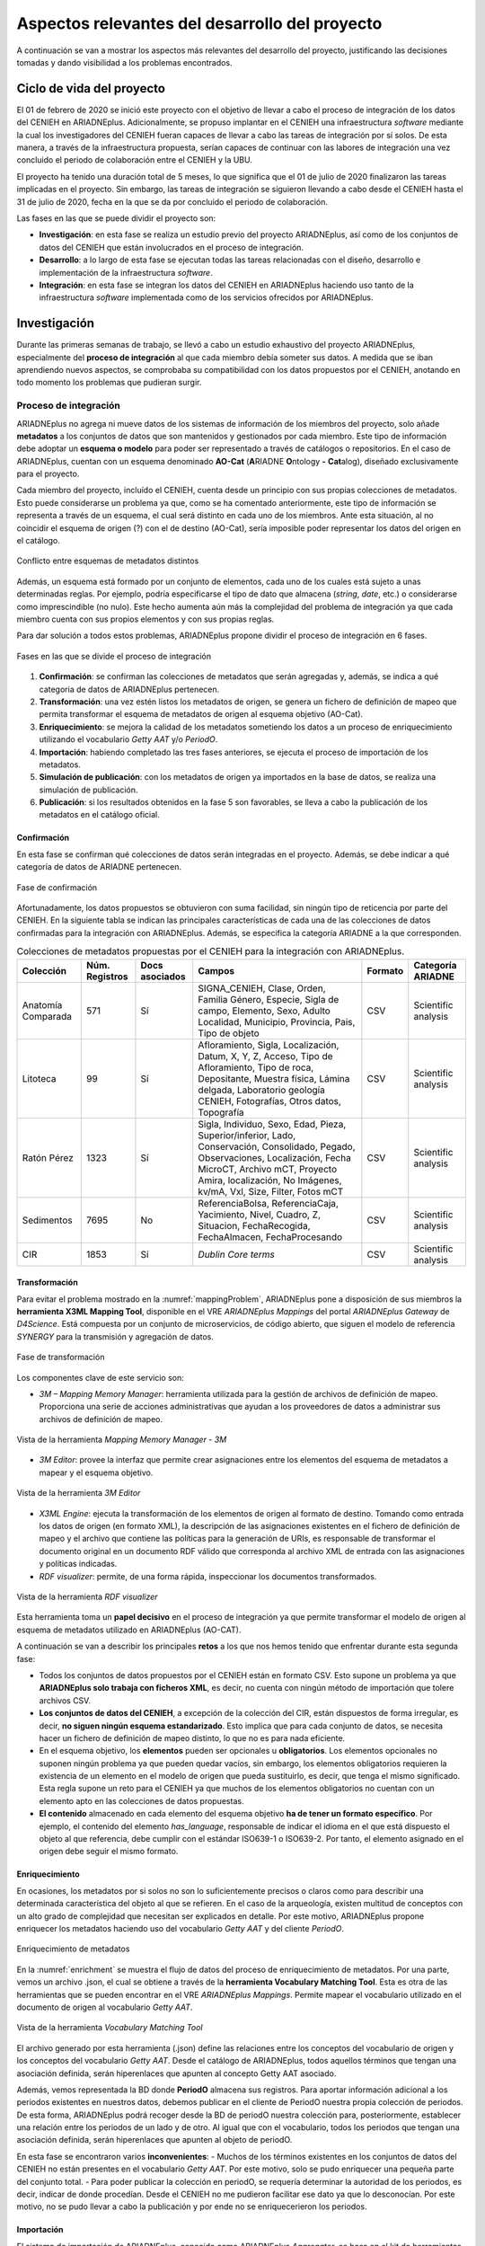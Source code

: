 ===============================================
Aspectos relevantes del desarrollo del proyecto
===============================================

A continuación se van a mostrar los aspectos más relevantes del desarrollo del proyecto, justificando las decisiones tomadas y dando visibilidad a los problemas encontrados.

Ciclo de vida del proyecto
--------------------------
El 01 de febrero de 2020 se inició este proyecto con el objetivo de llevar a cabo el proceso de integración de los datos del CENIEH en ARIADNEplus. Adicionalmente, se propuso implantar en el CENIEH una infraestructura *software* mediante la cual los investigadores del CENIEH fueran capaces de llevar a cabo las tareas de integración por sí solos. De esta manera, a través de la infraestructura propuesta, serían capaces de continuar con las labores de integración una vez concluido el periodo de colaboración entre el CENIEH y la UBU.

El proyecto ha tenido una duración total de 5 meses, lo que significa que el 01 de julio de 2020 finalizaron las tareas implicadas en el proyecto. Sin embargo, las tareas de integración se siguieron llevando a cabo desde el CENIEH hasta el 31 de julio de 2020, fecha en la que se da por concluido el periodo de colaboración.

Las fases en las que se puede dividir el proyecto son:

- **Investigación**: en esta fase se realiza un estudio previo del proyecto ARIADNEplus, así como de los conjuntos de datos del CENIEH que están involucrados en el proceso de integración.
- **Desarrollo**: a lo largo de esta fase se ejecutan todas las tareas relacionadas con el diseño, desarrollo e implementación de la infraestructura *software*.
- **Integración**: en esta fase se integran los datos del CENIEH en ARIADNEplus haciendo uso tanto de la infraestructura *software* implementada como de los servicios ofrecidos por ARIADNEplus.

Investigación
-------------
Durante las primeras semanas de trabajo, se llevó a cabo un estudio exhaustivo del proyecto ARIADNEplus, especialmente del **proceso de integración** al que cada miembro debía someter sus datos. A medida que se iban aprendiendo nuevos aspectos, se comprobaba su compatibilidad con los datos propuestos por el CENIEH, anotando en todo momento los problemas que pudieran surgir.

Proceso de integración
~~~~~~~~~~~~~~~~~~~~~~
ARIADNEplus no agrega ni mueve datos de los sistemas de información de los miembros del proyecto, solo añade **metadatos** a los conjuntos de datos que son mantenidos y gestionados por cada miembro. Este tipo de información debe adoptar un **esquema o modelo** para poder ser representado a través de catálogos o repositorios. En el caso de ARIADNEplus, cuentan con un esquema denominado **AO-Cat** (\ **A**\ RIADNE **O**\ ntology **-** **Cat**\ alog), diseñado exclusivamente para el proyecto.

Cada miembro del proyecto, incluído el CENIEH, cuenta desde un principio con sus propias colecciones de metadatos. Esto puede considerarse un problema ya que, como se ha comentado anteriormente, este tipo de información se representa a través de un esquema, el cual será distinto en cada uno de los miembros. Ante esta situación, al no coincidir el esquema de origen (?) con el de destino (AO-Cat), sería imposible poder representar los datos del origen en el catálogo.

.. figure:: ../_static/images/mappingProblem.png
   :name: mappingProblem
   :alt: Conflicto entre esquemas de metadatos distintos
   :scale: 80%
   :align: center

   Conflicto entre esquemas de metadatos distintos

Además, un esquema está formado por un conjunto de elementos, cada uno de los cuales está sujeto a unas determinadas reglas. Por ejemplo, podría especificarse el tipo de dato que almacena (*string*, *date*, etc.) o considerarse como imprescindible (no nulo). Este hecho aumenta aún más la complejidad del problema de integración ya que cada miembro cuenta con sus propios elementos y con sus propias reglas.

Para dar solución a todos estos problemas, ARIADNEplus propone dividir el proceso de integración en 6 fases.

.. figure:: ../_static/images/integrationPhases.png
   :name: integrationPhases
   :alt: Fases en las que se divide el proceso de integración
   :scale: 60%
   :align: center

   Fases en las que se divide el proceso de integración

1. **Confirmación**: se confirman las colecciones de metadatos que serán agregadas y, además, se indica a qué categoria de datos de ARIADNEplus pertenecen.
2. **Transformación**: una vez estén listos los metadatos de origen, se genera un fichero de definición de mapeo que permita transformar el esquema de metadatos de origen al esquema objetivo (AO-Cat).
3. **Enriquecimiento**: se mejora la calidad de los metadatos sometiendo los datos a un proceso de enriquecimiento utilizando el vocabulario *Getty AAT* y/o *PeriodO*.
4. **Importación**: habiendo completado las tres fases anteriores, se ejecuta el proceso de importación de los metadatos.
5. **Simulación de publicación**: con los metadatos de origen ya importados en la base de datos, se realiza una simulación de publicación.
6. **Publicación**: si los resultados obtenidos en la fase 5 son favorables, se lleva a cabo la publicación de los metadatos en el catálogo oficial.

Confirmación
^^^^^^^^^^^^
En esta fase se confirman qué colecciones de datos serán integradas en el proyecto. Además, se debe indicar a qué categoría de datos de ARIADNE pertenecen.

.. figure:: ../_static/images/categoriesARIADNE.png
   :name: categoriesARIADNE
   :alt: Fase de confirmación.
   :scale: 80%
   :align: center

   Fase de confirmación

Afortunadamente, los datos propuestos se obtuvieron con suma facilidad, sin ningún tipo de reticencia por parte del CENIEH. En la siguiente tabla se indican las principales características de cada una de las colecciones de datos confirmadas para la integración con ARIADNEplus. Además, se especifica la categoría ARIADNE a la que corresponden.

.. table:: Colecciones de metadatos propuestas por el CENIEH para la integración con ARIADNEplus.
   :widths: auto

   +--------------------+------------------+----------------+------------------------------+-----------+---------------------+
   |      Colección     |  Núm. Registros  | Docs asociados |            Campos            |  Formato  |  Categoría ARIADNE  |
   +====================+==================+================+==============================+===========+=====================+
   | Anatomía Comparada |       571        |       Sí       | SIGNA_CENIEH, Clase, Orden,  |    CSV    | Scientific analysis |
   |                    |                  |                | Familia Género, Especie,     |           |                     |
   |                    |                  |                | Sigla de campo, Elemento,    |           |                     |
   |                    |                  |                | Sexo, Adulto Localidad,      |           |                     |
   |                    |                  |                | Municipio, Provincia, Pais,  |           |                     |
   |                    |                  |                | Tipo de objeto               |           |                     |
   +--------------------+------------------+----------------+------------------------------+-----------+---------------------+
   |      Litoteca      |       99         |       Sí       | Afloramiento, Sigla,         |    CSV    | Scientific analysis |
   |                    |                  |                | Localización, Datum, X, Y, Z,|           |                     |
   |                    |                  |                | Acceso, Tipo de Afloramiento,|           |                     |
   |                    |                  |                | Tipo de roca, Depositante,   |           |                     |
   |                    |                  |                | Muestra física, Lámina       |           |                     |
   |                    |                  |                | delgada, Laboratorio geología|           |                     |
   |                    |                  |                | CENIEH, Fotografías, Otros   |           |                     |
   |                    |                  |                | datos, Topografía            |           |                     |
   +--------------------+------------------+----------------+------------------------------+-----------+---------------------+
   |     Ratón Pérez    |       1323       |       Sí       | Sigla, Individuo, Sexo, Edad,|    CSV    | Scientific analysis |
   |                    |                  |                | Pieza, Superior/inferior,    |           |                     |
   |                    |                  |                | Lado, Conservación,          |           |                     |
   |                    |                  |                | Consolidado, Pegado,         |           |                     |
   |                    |                  |                | Observaciones, Localización, |           |                     |
   |                    |                  |                | Fecha MicroCT, Archivo mCT,  |           |                     |
   |                    |                  |                | Proyecto Amira, localización,|           |                     |
   |                    |                  |                | No Imágenes, kv/mA, Vxl,     |           |                     |
   |                    |                  |                | Size, Filter, Fotos mCT      |           |                     |
   +--------------------+------------------+----------------+------------------------------+-----------+---------------------+
   |     Sedimentos     |       7695       |       No       | ReferenciaBolsa,             |    CSV    | Scientific analysis |
   |                    |                  |                | ReferenciaCaja, Yacimiento,  |           |                     |
   |                    |                  |                | Nivel, Cuadro, Z, Situacion, |           |                     |
   |                    |                  |                | FechaRecogida, FechaAlmacen, |           |                     |
   |                    |                  |                | FechaProcesando              |           |                     |
   +--------------------+------------------+----------------+------------------------------+-----------+---------------------+
   |        CIR         |       1853       |       Sí       | *Dublin Core terms*          |    CSV    | Scientific analysis |
   +--------------------+------------------+----------------+------------------------------+-----------+---------------------+



Transformación
^^^^^^^^^^^^^^
Para evitar el problema mostrado en la :numref:`mappingProblem`, ARIADNEplus pone a disposición de sus miembros la **herramienta X3ML Mapping Tool**, disponible en el VRE *ARIADNEplus Mappings* del portal *ARIADNEplus Gateway* de *D4Science*. Está compuesta por un conjunto de microservicios, de código abierto, que siguen el modelo de referencia *SYNERGY* para la transmisión y agregación de datos.

.. figure:: ../_static/images/transformARIADNE.png
   :name: transformARIADNE
   :alt: Fase de transformación.
   :scale: 100%
   :align: center

   Fase de transformación

Los componentes clave de este servicio son:

- *3M – Mapping Memory Manager*: herramienta utilizada para la gestión de archivos de definición de mapeo. Proporciona una serie de acciones administrativas que ayudan a los proveedores de datos a administrar sus archivos de definición de mapeo.

.. figure:: ../_static/images/mmm3m.png
   :name: mmm3m
   :alt: Mapping Memory Manager - 3M.
   :scale: 70%
   :align: center

   Vista de la herramienta *Mapping Memory Manager - 3M*

- *3M Editor*: provee la interfaz que permite crear asignaciones entre los elementos del esquema de metadatos a mapear y el esquema objetivo.

.. figure:: ../_static/images/3meditor.png
   :name: 3meditor
   :alt: 3M Editor.
   :scale: 50%
   :align: center

   Vista de la herramienta *3M Editor*

- *X3ML Engine*: ejecuta la transformación de los elementos de origen al formato de destino. Tomando como entrada los datos de origen (en formato XML), la descripción de las asignaciones existentes en el fichero de definición de mapeo y el archivo que contiene las políticas para la generación de URIs, es responsable de transformar el documento original en un documento RDF válido que corresponda al archivo XML de entrada con las asignaciones y políticas indicadas.

- *RDF visualizer*: permite, de una forma rápida, inspeccionar los documentos transformados.

.. figure:: ../_static/images/rdfvisualizer.png
   :name: rdfvisualizer
   :alt: RDF visualizer.
   :scale: 80%
   :align: center

   Vista de la herramienta *RDF visualizer*

Esta herramienta toma un **papel decisivo** en el proceso de integración ya que permite transformar el modelo de origen al esquema de metadatos utilizado en ARIADNEplus (AO-CAT).

A continuación se van a describir los principales **retos** a los que nos hemos tenido que enfrentar durante esta segunda fase:

- Todos los conjuntos de datos propuestos por el CENIEH están en formato CSV. Esto supone un problema ya que **ARIADNEplus solo trabaja con ficheros XML**, es decir, no cuenta con ningún método de importación que tolere archivos CSV.
- **Los conjuntos de datos del CENIEH**, a excepción de la colección del CIR, están dispuestos de forma irregular, es decir, **no siguen ningún esquema estandarizado**. Esto implica que para cada conjunto de datos, se necesita hacer un fichero de definición de mapeo distinto, lo que no es para nada eficiente.
- En el esquema objetivo, los **elementos** pueden ser opcionales u **obligatorios**. Los elementos opcionales no suponen ningún problema ya que pueden quedar vacíos, sin embargo, los elementos obligatorios requieren la existencia de un elemento en el modelo de origen que pueda sustituirlo, es decir, que tenga el mismo significado. Esta regla supone un reto para el CENIEH ya que muchos de los elementos obligatorios no cuentan con un elemento apto en las colecciones de datos propuestas.
- **El contenido** almacenado en cada elemento del esquema objetivo **ha de tener un formato específico**. Por ejemplo, el contenido del elemento *has_language*, responsable de indicar el idioma en el que está dispuesto el objeto al que referencia, debe cumplir con el estándar ISO639-1 o ISO639-2. Por tanto, el elemento asignado en el origen debe seguir el mismo formato.

Enriquecimiento
^^^^^^^^^^^^^^^
En ocasiones, los metadatos por si solos no son lo suficientemente precisos o claros como para describir una determinada característica del objeto al que se refieren. En el caso de la arqueología, existen multitud de conceptos con un alto grado de complejidad que necesitan ser explicados en detalle. Por este motivo, ARIADNEplus propone enriquecer los metadatos haciendo uso del vocabulario *Getty AAT* y del cliente *PeriodO*.

.. figure:: ../_static/images/enrichment.png
   :name: enrichment
   :alt: Enriquecimiento de metadatos.
   :scale: 60%
   :align: center

   Enriquecimiento de metadatos

En la :numref:`enrichment` se muestra el flujo de datos del proceso de enriquecimiento de metadatos. Por una parte, vemos un archivo .json, el cual se obtiene a través de la **herramienta Vocabulary Matching Tool**. Esta es otra de las herramientas que se pueden encontrar en el VRE *ARIADNEplus Mappings*. Permite mapear el vocabulario utilizado en el documento de origen al vocabulario *Getty AAT*.

.. figure:: ../_static/images/vmt.png
   :name: vmt
   :alt: Vocabulary Matching Tool
   :scale: 50%
   :align: center

   Vista de la herramienta *Vocabulary Matching Tool*

El archivo generado por esta herramienta (.json) define las relaciones entre los conceptos del vocabulario de origen y los conceptos del vocabulario *Getty AAT*. Desde el catálogo de ARIADNEplus, todos aquellos términos que tengan una asociación definida, serán hiperenlaces que apunten al concepto Getty AAT asociado.

Además, vemos representada la BD donde **PeriodO** almacena sus registros. Para aportar información adicional a los periodos existentes en nuestros datos, debemos publicar en el cliente de PeriodO nuestra propia colección de periodos. De esta forma, ARIADNEplus podrá recoger desde la BD de periodO nuestra colección para, posteriormente, establecer una relación entre los periodos de un lado y de otro. Al igual que con el vocabulario, todos los periodos que tengan una asociación definida, serán hiperenlaces que apunten al objeto de periodO.

En esta fase se encontraron varios **inconvenientes**:
- Muchos de los términos existentes en los conjuntos de datos del CENIEH no están presentes en el vocabulario *Getty AAT*. Por este motivo, solo se pudo enriquecer una pequeña parte del conjunto total.
- Para poder publicar la colección en periodO, se requería determinar la autoridad de los periodos, es decir, indicar de donde procedían. Desde el CENIEH no me pudieron facilitar ese dato ya que lo desconocían. Por este motivo, no se pudo llevar a cabo la publicación y por ende no se enriquecerieron los periodos.

Importación
^^^^^^^^^^^
El sistema de importación de ARIADNEplus, conocido como ARIADNEplus *Aggregator*, se basa en el kit de herramientas de *software* D-Net (implementado y mantenido por ISTI-CNR [#]_), que proporciona funciones integradas que permiten recopilar conjuntos de metadatos a través de múltiples métodos. Está disponible en el portal *ARIADNEplus Gateway*, sin embargo, su acceso está restringido a los coordinadores del proyecto. Las principales opciones son:

1. **OAI-PMH**: es un protocolo estándar para el intercambio de metadatos. A través de este método ARIADNEplus puede recopilar todo el contenido o los conjuntos de datos OAI que le indiquemos.
2. **SFTP**: es un protocolo de transmisión de ficheros. Esta opción es algo engorrosa ya que debe existir un archivo XML por recurso, es decir, no puedes agrupar varios registros en un mismo fichero XML. Los socios son responsables del servidor SFTP. Se admiten modos de autentificación.
3. **FTP(S)**: es otro protocolo de transferencia de ficheros. Presenta las mismas características de importación que SFTP.
4. **Workspace**: se pueden subir directamente los registros en el *workspace* de D4Sciente (ARIADNEplus Gateway). Cada socio tiene su propia carpeta donde puede ir almacenando los documentos XML (metadatos) que desee importar.

Dado que este sistema es inaccesible para la mayoría de los miembros (incluido el CENIEH), se debe escoger una de esas opciones y comunicársela al coordinador responsable. Una vez realizada la importación, se deben facilitar tres datos:

- Qué ficheros (*.xml*) de los importados se desean publicar.
- Cuál es el identificador del fichero de definición de mapeo (e.g. *Mapping/621*) que transformará el esquema de metadatos presente en tus ficheros al esquema AO-Cat.
- Opcionalmente, el enlace a tu colección de periodO y/o el fichero de mapeo (*.json*) del vocabulario.

Los conjuntos de datos del CENIEH están almacenados de forma local, exceptuando el CIR. Por ello, de entre todas las opciones posibles, la única forma válida de importar metadatos sería a través del *Workspace*.

Simulación de publicación
^^^^^^^^^^^^^^^^^^^^^^^^^
Una vez establecida la comunicación con el coordinador responsable del proceso de importación, se debe esperar a su respuesta. Dependiendo del contenido de la respuesta, se pueden tomar dos caminos:

1. Nos indican que todas las partes del proceso (metadatos, mapeo, enriquecimiento) son correctos. En tal caso, los metadatos propuestos estarían ya disponibles desde el portal fantasma de ARIADNEplus. Este es idéntico al original con la única diferencia de que sólo tienen acceso los miembros del proyecto.
2. Nos indican que alguna parte del proceso no es correcta. Ante esta situación, se debe volver hacia atrás en el proceso de integración para solventar los conflictos señalados por el coordinador.

Publicación
^^^^^^^^^^^
Si en la fase previa se ha obtenido una respuesta satisfactoria, el miembro que inició el proceso de integración sería ya capaz de observar el resultado final. A continuación, deberá comunicarse de nuevo con el responsable de la importación para indicarle sus impresiones. Se pueden dar dos situaciones:

1. El resultado es favorable. Ante esta situación el coordinador lleva a cabo la publicación de los datos en el portal original.
2. No se esperaba el resultado obtenido. En tal caso, se deben mantener las conversaciones hasta llegar a una solución.

En el caso de que todo haya salido según lo planeado, el proceso de integración para los conjuntos de datos publicados quedaría suspendido. Existe la posibilidad de reactivar este proceso en el caso de que se deseen actualizar ciertos datos, sin embargo, hay que tener en cuenta que cualquier cambio en la estructura de los datos supondría tener que volver a realizar el proceso desde 0.

Desarrollo
----------
Recordemos que en la fase anterior se anotaron todos los aspectos relevantes del proceso de integración, incluyendo además los problemas de incompatibilidad encontrados entre dicho proceso y los datos propuestos por el CENIEH. Es en esta fase cuando se aplican las competencias y los conocimientos adquiridos a lo largo del grado con el objetivo de desarrollar una infraestructura *software* que sea capaz de guiar a los operarios del CENIEH en el proceso de integración y, además, resuelva los problemas mencionados en la fase anterior.

*Omeka* como aplicación principal
~~~~~~~~~~~~~~~~~~~~~~~~~~~~~~~~~
Desarrollar desde cero una infraestructura *software* que cumpliera con todos los requisitos propuestos no era viable debido a la limitación temporal del proyecto. Por este motivo, se decidió utilizar *software* de terceros que cumpliera con un mínimo de **requisitos**:

- Permitir la **gestión de metadatos**: los archivos de información involucrados son metadatos, por tanto, se necesita un sistema que permita realizar todo tipo de tareas de gestión sobre este tipo de datos.
- Disponer de **herramientas de importación y exportación**: los datos de origen necesitarán ser importados a la plataforma para realizar sobre ellos las operaciones oportunas. Una vez gestionados, deberán ser exportados para someterlos al proceso de integración.
- Ser **software libre**: este requisito era fundamental ya que, para poder adaptar la infraestructura a las necesidades del proyecto, se debe tener total libertad a la hora de ejecutar, copiar, distribuir, estudiar, modificar y mejorar el *software*.

Se consideraron varios productos *software* para acabar escogiendo `Omeka Classic <https://omeka.org/classic/>`__. Una de las características que hacen de la aplicación una magnífica plataforma para el proyecto es su **escalabilidad**. Gracias a su sistema de **complementos** o *plugins*, cualquier programador tiene la posibilidad de adaptarla a sus necesidades individuales sin necesidad de modificar el código base de la aplicación.

Actualmente, *Omeka* cuenta con una gran cantidad de *plugins* disponibles tanto en su `página oficial <https://omeka.org/classic/plugins/>`__ como en `Github <https://daniel-km.github.io/UpgradeToOmekaS/omeka_plugins.html>`__. Esto es posible gracias a la extensa comunidad de usuarios que le respalda. Parte de esos *plugins* se han podido utilizar para adaptar la infraestructura a las necesidades del proyecto, sin embargo, se han tenido que desarrollar nuevos *plugins* para cubrir requisitos específicos. Además, se han llevado a cabo modificaciones sobre alguno de los *plugins* de terceros utilizados.

Por tanto, parte de las tareas de esta fase están relacionadas con la creación y modificación de *plugins* para *Omeka*.

Adaptación de la plataforma
^^^^^^^^^^^^^^^^^^^^^^^^^^^
Los complementos o *plugins* son capaces de añadir nuevas funcionalidades a *Omeka* gracias a que esta tiene implementado un sistema de ganchos o *hooks*. Estos nos permiten acoplar código en puntos específicos del flujo de ejecución de la aplicación, evitando así tener que alterar el código base de esta.

Dentro de la aplicación se pueden encontrar dos tipos distintos de *hooks*: *hooks* de acción y filtros (*filters*).

*Hooks* de acción
*****************
Este tipo de *hook* permite añadir la ejecución de funciones en puntos de ejecución específicos.

Por ejemplo, en el caso de que se quiera introducir un formulario en una página de *Omeka*, se debería utilizar el *action hook* alojado en dicha página para ejecutar la función encargada de imprimir el código HTML del formulario. En este ejemplo, la función no retornaría nada ya que se limita a imprimir código, y es que en este tipo de *hooks* la función no tiene por qué devolver nada.

En los archivos de Omeka se pueden localizar estos *hooks* buscando la función *fire_plugin_hook()*. Una vez encontrada, desde el *plugin* que estamos desarrollando, haciendo uso de la interfaz *Omeka_Plugin_AbstractPlugin*, bastaría con añadir este *hook* a la lista *_hooks* e instanciar el método correspondiente, el cual siempre tiene la nomenclatura *hook<NombreDelHook>()*.

.. figure:: ../_static/images/actionhooks.png
   :name: actionhooks
   :alt: Ejemplo de hook de acción
   :scale: 100%
   :align: center

   Ejemplo de hook de acción

En el ejemplo vemos como *fire_plugin_hook()* tiene dos parámetros de entrada, el primero indica el nombre del *hook* y el segundo almacena los argumentos de entrada que tendrá la función que almacena la acción.

Filtros (*Filters*)
*******************
Los filtros permiten, al igual que los *hooks* de acción, ejecutar funciones propias en puntos específicos de la aplicación. Sin embargo, el objetivo de estos es algo distinto ya que no pretenden modificar código sino alterar los datos de una determinada variable.

Las funciones implicadas deben tener un parámetro de entrada y otro de salida de forma que, desde el interior de la función, se procesa el valor de entrada y se devuelve el valor resultante.

En los archivos de *Omeka* se pueden localizar estos *hooks* buscando la función *apply_filters()*. Una vez encontrada, existen dos formas de usar ese filtro:

1. Utilizando la interfaz *Omeka_Plugin_AbstractPlugin* es posible utilizar el filtro añadiendo su nombre a la lista *_filters*. A continuación, se añadiría el método público con el nombre *filter* seguido del nombre del filtro.

.. figure:: ../_static/images/filterhooksA.png
   :name: filterhooksA
   :alt: Ejemplo de filter hook
   :scale: 100%
   :align: center

   Ejemplo de *filter hook*

2. Utilizando el método *add_filter()*, se puede utilizar el filtro pasando como primer parámetro el nombre del filtro implicado y como segundo parámetro la función que se ejecutará. En este caso, el nombre de la función es personalizable.
   Además, se puede pasar un tercer parámetro para indicar la prioridad de nuestro *hook*, es decir, si existiera más de un *plugin* utilizando ese mismo filtro, se ejecutaría la función de cada uno en función de su prioridad, de mayor a menor prioridad.
   Por defecto, todos los *filtros* de cada *plugin* tienen una prioridad de 10, por lo que el orden de ejecución se determina por la fecha de instalación, de más antiguos a más nuevos.

.. figure:: ../_static/images/filterhooksB.png
   :name: filterhooksB
   :alt: Ejemplo de filter hook
   :scale: 100%
   :align: center

   Segundo ejemplo de *filter hook*

Entornos de trabajo
~~~~~~~~~~~~~~~~~~~
Durante la fase de desarrollo, se ha trabajado sobre dos entornos:

- **Entorno de desarrollo**: se actualiza al cometer cambios sobre la rama *develop*. Permite llevar un seguimiento diario del estado de la aplicación durante el desarrollo de la misma. Es público.
- **Entorno de producción**: se actualiza al cometer cambios sobre la rama *main*. En su interior se puede encontrar una versión estable de la aplicación. El intervalo de tiempo de actualización gira entorno a las dos semanas. Es privado, sólo tienen acceso los miembros del CENIEH.

Despliegue de la infraestructura
~~~~~~~~~~~~~~~~~~~~~~~~~~~~~~~~
Para llevar a cabo el despliegue de la infraestructura se ha utilizado la herramienta *Github Actions*. Dependiendo del entorno de trabajo, se ha procedido de una manera u otra:

Servidor de desarrollo
^^^^^^^^^^^^^^^^^^^^^^
A través de la herramienta *Github Actions* se ha automatizado el despliegue de la infraestructura sobre el servidor de desarrollo. A esta técnica se la conoce como despliegue continuo.

.. figure:: ../_static/images/cicd.png
   :name: cicd
   :alt: Despliegue continuo.
   :scale: 70%
   :align: center

   Despliegue continuo de la aplicación

En la :numref:`cicd` he representado el proceso mediante el cual se lleva a cabo el despliegue. Con el *workflow* configurado y alojado en la ruta *.github/workflows* de mi repositorio en GitHub, cuando ejecuto un *push* sobre la rama *develop*, si los cambios cometidos afectan a cualquier carpeta que no sea la de */docs*, se ejecutan las acciones correspondientes al despliegue de mi aplicación, las cuales se pueden apreciar en la imagen.

Servidor de producción
^^^^^^^^^^^^^^^^^^^^^^
Sobre el servidor de producción no se ha podido automatizar el despliegue debido a que el acceso a este era privado, es decir, no se podía establecer comunicación desde el exterior sin previa conexión al VPN del CENIEH y el posterior acceso vía *ssh* al servidor.

.. figure:: ../_static/images/dockerdeploy.png
   :name: dockerdeploy
   :alt: Ejemplo de despliegue continuo.
   :scale: 70%
   :align: center

   Despliegue "semi-continuo" de la aplicación

Como solución a este inconveniente, se automatizó por separado la compilación y publicación de la imagen *Docker* asociada a nuestra aplicación. De esta manera, cada vez que se cometía un cambio sobre la rama *main*, se ejecutaba dicho proceso, actualizando la imagen publicada en el repositorio de *DockerHub*.
Finalizado el proceso, se accedía al servidor de producción y se desplegaba manualmente la infraestructura. Durante el despliegue, se recogían las imágenes desde *DockerHub*, incluyendo la imagen actualizada de nuestra aplicación.


.. References

.. [#] "ISTI-CNR – Istituto di Scienza e Tecnologie dell’Informazione " https://www.isti.cnr.it/

